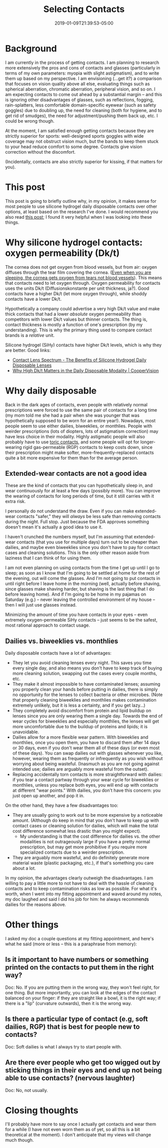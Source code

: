 #+HUGO_BASE_DIR: ../../
#+HUGO_SECTION: posts

#+TITLE: Selecting Contacts
#+DATE: 2019-01-09T21:39:53-05:00
#+HUGO_CATEGORIES: "Gear"
#+HUGO_TAGS: "contacts"

* Background

I am currently in the process of getting contacts. I am planning to research more extensively the pros and cons of contacts and glasses (particularly in terms of my own parameters: myopia with slight astigmatism), and to write them up based on my perspective. I am envisioning (...get it?) a comparison that focuses on vision quality above all else, evaluating things such as spherical aberration, chromatic aberration, peripheral vision, and so on. I am expecting contacts to come out ahead by a substantial margin -- and this is ignoring other disadvantages of glasses, such as reflections, fogging, rain-splatters, less comfortable domain-specific eyewear (such as safety goggles) due to doubling up, the need for cleaning (both for hygiene, and to get rid of smudges), the need for adjustment/pushing them back up, etc. I could be wrong though.

At the moment, I am satisfied enough getting contacts because they are strictly superior for sports: well-designed sports goggles with wide coverage may not obstruct vision much, but the bands to keep them stuck to your head reduce comfort to some degree. Contacts give vision correction without the discomfort.

(Incidentally, contacts are also strictly superior for kissing, if that matters for you).

* This post

This post is going to briefly outline why, in my opinion, it makes sense for most people to use silicone hydrogel daily disposable contacts over other options, at least based on the research I've done. I would recommend you also read [[https://debarghyadas.com/writes/a-laymans-guide-to-buying-contact-lenses/][this post]]; I found it very helpful when I was looking into these things.

* Why silicone hydrogel contacts: oxygen permeability (Dk/t)

The cornea does not get oxygen from blood vessels, but from air: oxygen diffuses through the tear film covering the cornea. ([[https://biology.stackexchange.com/questions/24671/how-does-the-cornea-breathe-during-sleep][Even when you are sleeping, the cornea gets oxygen from tears not blood vessels]]). This means that contacts need to let oxygen through. Oxygen permeability for contacts uses the units Dk/t (Diffusionskonstante per unit thickness, ja?). Good contacts have a higher Dk/t (let more oxygen through), while shoddy contacts have a lower Dk/t.

Hypothetically a company could advertise a very high Dk/t value and make thick contacts that had a lower /absolute/ oxygen permeability than competitors with lower Dk/t values but thinner contacts. The thing is, contact thickness is mostly a function of one's prescription (by my understanding). This is why the primary thing used to compare contact brands is a /relative/ unit.

Silicone hydrogel (SiHy) contacts have higher Dk/t levels, which is why they are better. Good links:

- [[https://www.clspectrum.com/issues/2015/december-2015/the-benefits-of-silicone-hydrogel-daily-disposable][Contact Lens Spectrum - The Benefits of Silicone Hydrogel Daily Disposable Lenses]]
- [[https://coopervision.com/practitioner/blog/why-high-dkt-matters-daily-disposable-modality][Why High Dk/t Matters in the Daily Disposable Modality | CooperVision]]

* Why daily disposable

Back in the dark ages of contacts, even people with relatively normal prescriptions were forced to use the same pair of contacts for a long time (my mom told me she had a pair when she was younger that was hypothetically supposed to be worn for an entire year!). Nowadays, most people seem to use either dailies, biweeklies, or monthlies. People with weirder prescriptions (lots of diopters, lots of astigmatism correction) may have less choice in their modality. Highly astigmatic people will also probably have to use [[https://coopervision.com/about-contacts/toric-contact-lenses][toric contacts]], and some people will opt for longer-wearing rigid gas-permeable (RGP) contacts to keep costs down, since their prescription might make softer, more-frequently-replaced contacts quite a bit more expensive for them than for the average person.

** Extended-wear contacts are not a good idea

These are the kind of contacts that you can hypothetically sleep in, and wear continuously for at least a few days (possibly more). You can improve the wearing of contacts for long periods of time, but it still carries with it extra risk.

I personally do not understand the draw. Even if you can make extended-wear contacts "safer," they will /always/ be less safe than removing contacts during the night. Full stop. Just because the FDA approves something doesn't mean it's actually a good idea to use it.

I haven't crunched the numbers myself, but I'm assuming that extended-wear contacts (that you use for multiple days) turn out to be cheaper than dailies, and maybe even biweeklies since you don't have to pay for contact cases and cleaning solutions. This is the only other reason aside from laziness that I can think of for using them.

I am not even planning on using contacts from the time I get up until I go to sleep; as soon as I know that I'm going to be settled at home for the rest of the evening, out will come the glasses. And I'm not going to put contacts in until right before I leave home in the morning (well, actually before shaving, since glasses make shaving harder, but shaving is the last thing that I do before leaving home). And if I'm going to be home in my pajamas on Saturday (e.g.) -- never leaving the controlled environment of my house -- then I will just use glasses instead.

Minimizing the amount of time you have contacts in your eyes -- even extremely oxygen-permeable SiHy contacts -- just seems to be the safest, most rational approach to contact usage.

** Dailies vs. biweeklies vs. monthlies

Daily disposable contacts have a lot of advantages:

- They let you avoid cleaning lenses every night. This saves you time every single day, and also means you don't have to keep track of buying more cleaning solution, swapping out the cases every couple months, etc.
- They make it almost impossible to have contaminated lenses; assuming you properly clean your hands before putting in dailies, there is simply no opportunity for the lenses to collect bacteria or other microbes. (Note that properly cleaning biweeklies and monthlies makes contamination extremely unlikely, but it is less a certainty, and if you get lazy...)
- They completely avoid discomfort from protein and lipid buildup on lenses since you are only wearing them a single day. Towards the end of wear cycles for biweeklies and especially monthlies, the lenses will get more uncomfortable due to the buildup of proteins and lipids; it is unavoidable.
- Dailies allow for a more flexible wear pattern. With biweeklies and monthlies, once you open them, you have to discard them after 14 days or 30 days, even if you don't wear them all of these days (or even most of these days). You can swap dailies out with glasses whenever you like, however, wearing them as frequently or infrequently as you wish without worrying about being wasteful. (Inasmuch as you are not going against intended use; dailies are arguably more wasteful from the outset).
- Replacing accidentally torn contacts is more straightforward with dailies: if you tear a contact partway through your wear cycle for biweeklies or monthlies, unless you replace both eyes, you will end up with contacts at different "wear points." With dailies, you don't have this concern: you just open up another, and pop it in.

On the other hand, they have a few disadvantages too:

- They are usually going to work out to be more expensive by a noticeable amount. (Although do keep in mind that you don't have to keep up with contact cases or cleaning solution for dailies, which will make the total cost difference somewhat less drastic than you might expect).
  - My understanding is that the cost difference for dailies vs. the other modalities is not outrageously large if you have a pretty normal prescription, but may get more prohibitive if you require more specialized contacts due to a weirder prescription.
- They are arguably more wasteful, and do definitely generate more material waste (plastic packaging, etc.), if that's something you care about a lot.

In my opinion, the advantages clearly outweigh the disadvantages. I am willing to pay a little more to not have to deal with the hassle of cleaning contacts and to keep contamination risks as low as possible. For what it's worth, when I went into my fitting appointment and waved around my notes, my doc laughed and said I did his job for him: he always recommends dailies for the reasons above.

* Other things

I asked my doc a couple questions at my fitting appointment, and here's what he said (more or less -- this is a paraphrase from memory):

** Is it important to have numbers or something printed on the contacts to put them in the right way?

Doc: No. If you are putting them in the wrong way, they won't feel right, for one thing. But more importantly, you can look at the edges of the contact balanced on your finger: if they are straight like a bowl, it is the right way; if there is a "lip" (curvature outwards), then it is the wrong way.

** Is there a particular type of contact (e.g, soft dailies, RGP) that is best for people new to contacts?

Doc: Soft dailies is what I always try to start people with.

** Are there ever people who get too wigged out by sticking things in their eyes and end up not being able to use contacts? (nervous laughter)

Doc: No, not usually.

* Closing thoughts

I'll probably have more to say once I actually get contacts and wear them for a while (I have not even worn them as of yet, so all this is a bit theoretical at the moment). I don't anticipate that my views will change much though.



